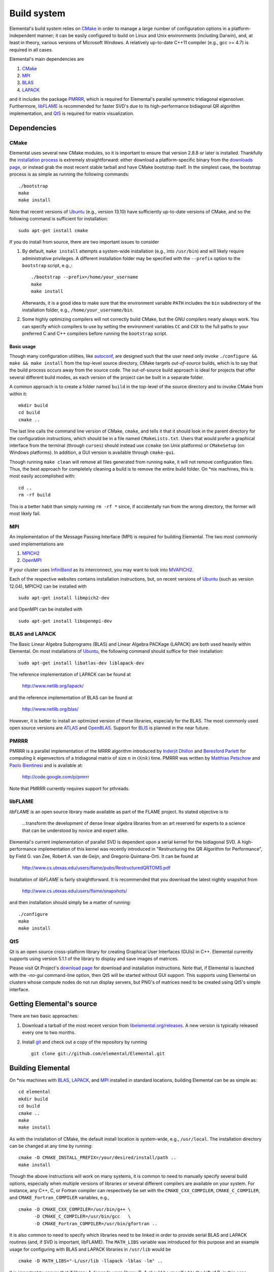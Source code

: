 Build system
************
Elemental's build system relies on `CMake <http://www.cmake.org>`__ 
in order to manage a large number of configuration options in a 
platform-independent manner; it can be easily configured to build on Linux and 
Unix environments (including Darwin), and, at least in theory, various versions
of Microsoft Windows. A relatively up-to-date C++11 compiler 
(e.g., gcc >= 4.7) is required in all cases.

Elemental's main dependencies are

1. `CMake <http://www.cmake.org/>`__ 
2. `MPI <http://en.wikipedia.org/wiki/Message_Passing_Interface>`__ 
3. `BLAS <http://netlib.org/blas>`__ 
4. `LAPACK <http://netlib.org/lapack>`__ 

and it includes the package `PMRRR <http://code.google.com/p/pmrrr>`_, which is
required for Elemental's parallel symmetric tridiagonal eigensolver. 
Furthermore, `libFLAME <http://www.cs.utexas.edu/users/flame/>`_ is recommended 
for faster SVD's due to its high-performance bidiagonal QR algorithm 
implementation, and `Qt5 <http://qt-project.org>`_ is required for matrix
visualization.

Dependencies
============

CMake
-----
Elemental uses several new CMake modules, so it is important to ensure that 
version 2.8.8 or later is installed. Thankfully the 
`installation process <http://www.cmake.org/cmake/help/install.html>`_
is extremely straightforward: either download a platform-specific binary from
the `downloads page <http://www.cmake.org/cmake/resources/software.html>`_,
or instead grab the most recent stable tarball and have CMake bootstrap itself.
In the simplest case, the bootstrap process is as simple as running the 
following commands::

    ./bootstrap
    make
    make install

Note that recent versions of `Ubuntu <http://www.ubuntu.com/>`__ (e.g., version 13.10) have sufficiently up-to-date
versions of CMake, and so the following command is sufficient for installation::

    sudo apt-get install cmake

If you do install from source, there are two important issues to consider

1. By default, ``make install`` attempts a system-wide installation 
   (e.g., into ``/usr/bin``) and will likely require administrative privileges.
   A different installation folder may be specified with the ``--prefix`` 
   option to the ``bootstrap`` script, e.g.,::

    ./bootstrap --prefix=/home/your_username
    make
    make install

   Afterwards, it is a good idea to make sure that the environment variable 
   ``PATH`` includes the ``bin`` subdirectory of the installation folder, e.g.,
   ``/home/your_username/bin``.

2. Some highly optimizing compilers will not correctly build CMake, but the GNU
   compilers nearly always work. You can specify which compilers to use by
   setting the environment variables ``CC`` and ``CXX`` to the full paths to 
   your preferred C and C++ compilers before running the ``bootstrap`` script.

Basic usage
^^^^^^^^^^^
Though many configuration utilities, like 
`autoconf <http://www.gnu.org/software/autoconf/>`_, are designed such that
the user need only invoke ``./configure && make && make install`` from the
top-level source directory, CMake targets *out-of-source* builds, which is 
to say that the build process occurs away from the source code. The 
out-of-source build approach is ideal for projects that offer several 
different build modes, as each version of the project can be built in a 
separate folder.

A common approach is to create a folder named ``build`` in the top-level of 
the source directory and to invoke CMake from within it::

    mkdir build
    cd build
    cmake ..

The last line calls the command line version of CMake, ``cmake``,
and tells it that it should look in the parent directory for the configuration
instructions, which should be in a file named ``CMakeLists.txt``. Users that 
would prefer a graphical interface from the terminal (through ``curses``)
should instead use ``ccmake`` (on Unix platforms) or ``CMakeSetup`` 
(on Windows platforms). In addition, a GUI version is available through 
``cmake-gui``. 

Though running ``make clean`` will remove all files generated from running 
``make``, it will not remove configuration files. Thus, the best approach for
completely cleaning a build is to remove the entire build folder. On \*nix 
machines, this is most easily accomplished with::

    cd .. 
    rm -rf build

This is a better habit than simply running ``rm -rf *`` since, 
if accidentally run from the wrong directory, the former will most likely fail.

MPI
---
An implementation of the Message Passing Interface (MPI) is required for 
building Elemental. The two most commonly used implementations are

1. `MPICH2 <http://www.mcs.anl.gov/research/projects/mpich2/>`_
2. `OpenMPI <http://www.open-mpi.org/>`_

If your cluster uses `InfiniBand <http://en.wikipedia.org/wiki/InfiniBand>`_ as its interconnect, you may want to look into 
`MVAPICH2 <http://mvapich.cse.ohio-state.edu/overview/mvapich2/>`_.

Each of the respective websites contains installation instructions, but, on recent versions of `Ubuntu <http://www.ubuntu.com/>`__ (such as version 12.04), 
MPICH2 can be installed with ::

    sudo apt-get install libmpich2-dev

and OpenMPI can be installed with ::

    sudo apt-get install libopenmpi-dev

BLAS and LAPACK
---------------
The Basic Linear Algebra Subprograms (BLAS) and Linear Algebra PACKage (LAPACK) 
are both used heavily within Elemental. On most installations of `Ubuntu <http://www.ubuntu.com>`__, the following command should suffice for their installation::

    sudo apt-get install libatlas-dev liblapack-dev

The reference implementation of LAPACK can be found at

    http://www.netlib.org/lapack/

and the reference implementation of BLAS can be found at

    http://www.netlib.org/blas/

However, it is better to install an optimized version of these libraries,
especialy for the BLAS. The most commonly used open source versions are 
`ATLAS <http://math-atlas.sourceforge.net/>`__ and `OpenBLAS <https://github.com/xianyi/OpenBLAS>`__. Support for `BLIS <http://code.google.com/p/blis>`__ is
planned in the near future.

PMRRR
-----
PMRRR is a parallel implementation of the MRRR algorithm introduced by 
`Inderjit Dhillon <http://www.cs.utexas.edu/~inderjit/>`_ and 
`Beresford Parlett <http://math.berkeley.edu/~parlett/>`_ for computing 
:math:`k` eigenvectors of a tridiagonal matrix of size :math:`n` in 
:math:`\mathcal{O}(nk)` time. PMRRR was written by 
`Matthias Petschow <http://www.aices.rwth-aachen.de/people/petschow>`_ and 
`Paolo Bientinesi <http://www.aices.rwth-aachen.de/people/bientinesi>`_ and is 
available at:

    http://code.google.com/p/pmrrr

Note that PMRRR currently requires support for pthreads.

libFLAME
--------
`libFLAME` is an open source library made available as part of the FLAME 
project. Its stated objective is to

.. epigraph::
   ...transform the development of dense linear algebra libraries from an art 
   reserved for experts to a science that can be understood by novice and 
   expert alike.

Elemental's current implementation of parallel SVD is dependent upon a serial 
kernel for the bidiagonal SVD. A high-performance implementation of this 
kernel was recently introduced in 
"Restructuring the QR Algorithm for Performance", by Field G. van Zee, Robert 
A. van de Geijn, and Gregorio Quintana-Orti. It can be found at

    http://www.cs.utexas.edu/users/flame/pubs/RestructuredQRTOMS.pdf

Installation of `libFLAME` is fairly straightforward. It is recommended that 
you download the latest nightly snapshot from

    http://www.cs.utexas.edu/users/flame/snapshots/

and then installation should simply be a matter of running::

    ./configure
    make
    make install

Qt5
---
Qt is an open source cross-platform library for creating Graphical User 
Interfaces (GUIs) in C++. Elemental currently supports using version 5.1.1 of 
the library to display and save images of matrices.

Please visit Qt Project's `download page <http://qt-project.org/downloads>`__
for download and installation instructions. Note that, if Elemental is launched
with the `-no-gui` command-line option, then Qt5 will be started without GUI
support. This supports using Elemental on clusters whose compute nodes do not
run display servers, but PNG's of matrices need to be created using Qt5's 
simple interface.

Getting Elemental's source 
==========================
There are two basic approaches:

1. Download a tarball of the most recent version from 
   `libelemental.org/releases <http://libelemental.org/releases/>`_. 
   A new version is typically released every one to two months.

2. Install `git <http://git-scm.com/>`_ and check out a copy of 
   the repository by running ::

    git clone git://github.com/elemental/Elemental.git

Building Elemental
==================
On \*nix machines with `BLAS <http://www.netlib.org/blas/>`__, 
`LAPACK <http://www.netlib.org/lapack/>`__, and 
`MPI <http://en.wikipedia.org/wiki/Message_Passing_Interface>`__ installed in 
standard locations, building Elemental can be as simple as::

    cd elemental
    mkdir build
    cd build
    cmake ..
    make
    make install

As with the installation of CMake, the default install location is 
system-wide, e.g., ``/usr/local``. The installation directory can be changed
at any time by running::

    cmake -D CMAKE_INSTALL_PREFIX=/your/desired/install/path ..
    make install


Though the above instructions will work on many systems, it is common to need
to manually specify several build options, especially when multiple versions of
libraries or several different compilers are available on your system. For 
instance, any C++, C, or Fortran compiler can respectively be set with the 
``CMAKE_CXX_COMPILER``, ``CMAKE_C_COMPILER``, and ``CMAKE_Fortran_COMPILER`` 
variables, e.g., ::

    cmake -D CMAKE_CXX_COMPILER=/usr/bin/g++ \
          -D CMAKE_C_COMPILER=/usr/bin/gcc   \
          -D CMAKE_Fortran_COMPILER=/usr/bin/gfortran ..
    
It is also common to need to specify which libraries need to be linked in order
to provide serial BLAS and LAPACK routines (and, if SVD is important, libFLAME).
The ``MATH_LIBS`` variable was introduced for this purpose and an example 
usage for configuring with BLAS and LAPACK libraries in ``/usr/lib`` would be ::

    cmake -D MATH_LIBS="-L/usr/lib -llapack -lblas -lm" ..

It is important to ensure that if library A depends upon library B, A should 
be specified to the left of B; in this case, LAPACK depends upon BLAS, so 
``-llapack`` is specified to the left of ``-lblas``.

If `libFLAME <http://www.cs.utexas.edu/users/flame/>`__ is 
available at ``/path/to/libflame.a``, then the above link line should be changed
to ::

    cmake -D MATH_LIBS="/path/to/libflame.a;-L/usr/lib -llapack -lblas -lm" ..

Elemental's performance in Singular Value Decompositions (SVD's) is 
greatly improved on many architectures when libFLAME is linked.

Build modes
-----------
Elemental currently has four different build modes:

* **PureDebug** - An MPI-only build that maintains a call stack and provides 
  more error checking.
* **PureRelease** - An optimized MPI-only build suitable for production use.
* **HybridDebug** - An MPI+OpenMP build that maintains a call stack and provides
  more error checking.
* **HybridRelease** - An optimized MPI+OpenMP build suitable for production use.

The build mode can be specified with the ``CMAKE_BUILD_TYPE`` option, e.g., 
``-D CMAKE_BUILD_TYPE=PureDebug``. If this option is not specified, Elemental
defaults to the **PureRelease** build mode.

Once the build mode is selected, one might also want to manually set the 
optimization level of the compiler, e.g., via the CMake option 
``-D CXX_FLAGS="-O3"``.

Testing the installation
========================
Once Elemental has been installed, it is a good idea to verify that it is 
functioning properly. An example of generating a random distributed matrix, 
computing its Singular Value Decomposition (SVD), and checking for numerical 
error is available in `examples/lapack-like/SVD.cpp <https://github.com/elemental/Elemental/blob/master/examples/lapack-like/SVD.cpp>`__.

As you can see, the only required header is ``elemental.hpp``, which must be
in the include path when compiling this simple driver, ``SVD.cpp``. 
If Elemental was installed in ``/usr/local``, then 
``/usr/local/conf/elemvariables`` can be used to build a simple Makefile::

    include /usr/local/conf/elemvariables

    SVD: SVD.cpp
        ${CXX} ${ELEM_COMPILE_FLAGS} $< -o $@ ${ELEM_LINK_FLAGS} ${ELEM_LIBS}

As long as ``SVD.cpp`` and this ``Makefile`` are in the current directory,
simply typing ``make`` should build the driver. 

The executable can then typically be run with a single process (generating a 
:math:`300 \times 300` distributed matrix, using ::

    ./SVD --height 300 --width 300

and the output should be similar to ::
    
    ||A||_max   = 0.999997
    ||A||_1     = 165.286
    ||A||_oo    = 164.116
    ||A||_F     = 173.012
    ||A||_2     = 19.7823

    ||A - U Sigma V^H||_max = 2.20202e-14
    ||A - U Sigma V^H||_1   = 1.187e-12
    ||A - U Sigma V^H||_oo  = 1.17365e-12
    ||A - U Sigma V^H||_F   = 1.10577e-12
    ||A - U Sigma V_H||_F / (max(m,n) eps ||A||_2) = 1.67825

The driver can be run with several processes using the MPI launcher provided
by your MPI implementation; a typical way to run the ``SVD`` driver on 
eight processes would be::

    mpirun -np 8 ./SVD --height 300 --width 300

You can also build a wide variety of example and test drivers 
(unfortunately the line is a little blurred) by using the CMake options::

    -D ELEM_EXAMPLES=ON

and/or ::

    -D ELEM_TESTS=ON  

Elemental as a subproject
=========================
Adding Elemental as a dependency into a project which uses CMake for its build 
system is relatively straightforward: simply put an entire copy of the 
Elemental source tree in a subdirectory of your main project folder, say 
``external/elemental``, and then create a ``CMakeLists.txt`` file in your main 
project folder that builds off of the following snippet::

    cmake_minimum_required(VERSION 2.8.5) 
    project(Foo)

    add_subdirectory(external/elemental)
    include_directories("${PROJECT_BINARY_DIR}/external/elemental/include")
    include_directories(${MPI_CXX_INCLUDE_PATH})

    # Build your project here
    # e.g., 
    #   add_library(foo ${LIBRARY_TYPE} ${FOO_SRC})
    #   target_link_libraries(foo elemental)

Troubleshooting
===============
If you run into build problems, please email 
`elemental-maint@googlegroups.com <mailto:elemental-maint@googlegroups.com>`_ 
and make sure to attach the file ``include/elemental/config.h``, which should 
be generated within your build directory. 
Please only direct usage questions to 
`elemental-user@googlegroups.com <mailto:elemental-user@googlegroups.com>`_, 
and development questions to 
`elemental-dev@googlegroups.com <mailto:elemental-dev@googlegroups.com>`_.
